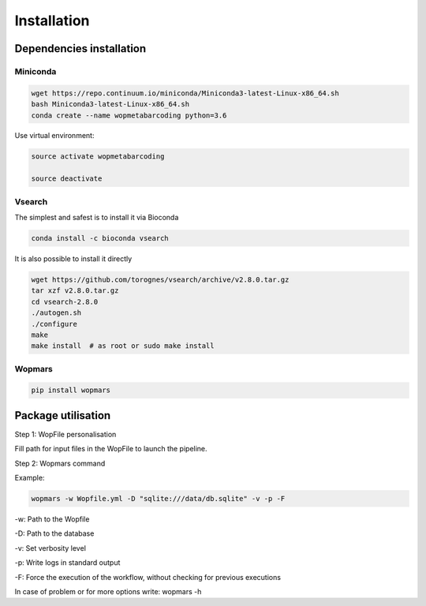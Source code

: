 Installation
=================================================

Dependencies installation
-------------------------------------------------

Miniconda
~~~~~~~~~~~~~~~~~~~~~~

.. code-block:: bash

    wget https://repo.continuum.io/miniconda/Miniconda3-latest-Linux-x86_64.sh
    bash Miniconda3-latest-Linux-x86_64.sh
    conda create --name wopmetabarcoding python=3.6

Use virtual environment:

.. code-block:: bash

    source activate wopmetabarcoding

    source deactivate

Vsearch
~~~~~~~~~~~~~~~~~~~~~~

The simplest and safest is to install it via Bioconda

.. code-block:: bash

    conda install -c bioconda vsearch 

It is also possible to install it directly

.. code-block:: bash

    wget https://github.com/torognes/vsearch/archive/v2.8.0.tar.gz
    tar xzf v2.8.0.tar.gz
    cd vsearch-2.8.0
    ./autogen.sh
    ./configure
    make
    make install  # as root or sudo make install

Wopmars
~~~~~~~~~~~~~~~~~~~~~~

.. code-block:: bash

    pip install wopmars

Package utilisation
-------------------------------------------------

Step 1: WopFile personalisation

Fill path for input files in the WopFile to launch the
pipeline.

Step 2: Wopmars command

Example:

.. code-block:: bash

    wopmars -w Wopfile.yml -D "sqlite:///data/db.sqlite" -v -p -F

-w: Path to the Wopfile

-D: Path to the database

-v: Set verbosity level

-p: Write logs in standard output

-F: Force the execution of the workflow, without checking for previous executions

In case of problem or for more options write: wopmars -h







